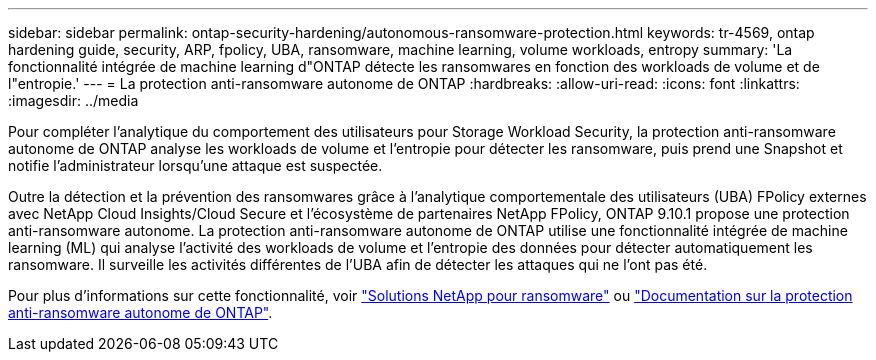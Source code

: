 ---
sidebar: sidebar 
permalink: ontap-security-hardening/autonomous-ransomware-protection.html 
keywords: tr-4569, ontap hardening guide, security, ARP, fpolicy, UBA, ransomware, machine learning, volume workloads, entropy 
summary: 'La fonctionnalité intégrée de machine learning d"ONTAP détecte les ransomwares en fonction des workloads de volume et de l"entropie.' 
---
= La protection anti-ransomware autonome de ONTAP
:hardbreaks:
:allow-uri-read: 
:icons: font
:linkattrs: 
:imagesdir: ../media


[role="lead"]
Pour compléter l'analytique du comportement des utilisateurs pour Storage Workload Security, la protection anti-ransomware autonome de ONTAP analyse les workloads de volume et l'entropie pour détecter les ransomware, puis prend une Snapshot et notifie l'administrateur lorsqu'une attaque est suspectée.

Outre la détection et la prévention des ransomwares grâce à l'analytique comportementale des utilisateurs (UBA) FPolicy externes avec NetApp Cloud Insights/Cloud Secure et l'écosystème de partenaires NetApp FPolicy, ONTAP 9.10.1 propose une protection anti-ransomware autonome. La protection anti-ransomware autonome de ONTAP utilise une fonctionnalité intégrée de machine learning (ML) qui analyse l'activité des workloads de volume et l'entropie des données pour détecter automatiquement les ransomware. Il surveille les activités différentes de l'UBA afin de détecter les attaques qui ne l'ont pas été.

Pour plus d'informations sur cette fonctionnalité, voir link:../ransomware-solutions/ransomware-overview.html["Solutions NetApp pour ransomware"^] ou link:../anti-ransomware/use-cases-restrictions-concept.html["Documentation sur la protection anti-ransomware autonome de ONTAP"^].
